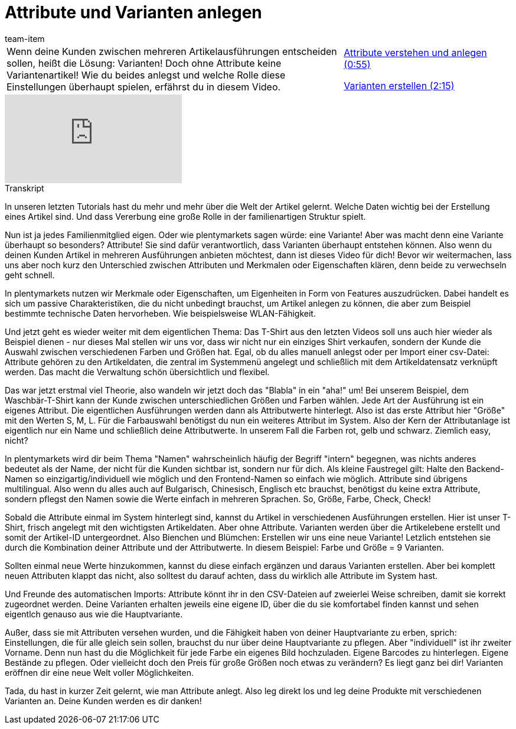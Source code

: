 = Attribute und Varianten anlegen
:page-index: false
:id: SIWPWQQ
:author: team-item

//tag::einleitung[]
[cols="2, 1" grid=none]
|===
|Wenn deine Kunden zwischen mehreren Artikelausführungen entscheiden sollen, heißt die Lösung: Varianten! Doch ohne Attribute keine Variantenartikel! Wie du beides anlegst und welche Rolle diese Einstellungen überhaupt spielen, erfährst du in diesem Video.
|xref:videos:attribute-anlegen.adoc#video[Attribute verstehen und anlegen (0:55)]

xref:videos:attribute-variante.adoc#video[Varianten erstellen (2:15)]

|===
//end::einleitung[]

video::265389643[vimeo]

// tag::transkript[]
[.collapseBox]
.Transkript
--
In unseren letzten Tutorials hast du mehr und mehr über die Welt der Artikel gelernt.
Welche Daten wichtig bei der Erstellung eines Artikel sind. Und dass Vererbung eine große Rolle in der familienartigen Struktur spielt.

Nun ist ja jedes Familienmitglied eigen.
Oder wie plentymarkets sagen würde: eine Variante!
Aber was macht denn eine Variante überhaupt so besonders? Attribute!
Sie sind dafür verantwortlich, dass Varianten überhaupt entstehen können.
Also wenn du deinen Kunden Artikel in mehreren Ausführungen anbieten möchtest, dann ist dieses Video für dich!
Bevor wir weitermachen, lass uns aber noch kurz den Unterschied zwischen Attributen und Merkmalen oder Eigenschaften klären, denn beide zu verwechseln geht schnell.


In plentymarkets nutzen wir Merkmale oder Eigenschaften, um Eigenheiten in Form von Features auszudrücken.
Dabei handelt es sich um passive Charakteristiken, die du nicht unbedingt brauchst, um Artikel anlegen zu können, die aber zum Beispiel bestimmte technische Daten hervorheben.
Wie beispielsweise WLAN-Fähigkeit.

Und jetzt geht es wieder weiter mit dem eigentlichen Thema:
Das T-Shirt aus den letzten Videos soll uns auch hier wieder als Beispiel dienen - nur dieses Mal stellen wir uns vor, dass wir nicht nur ein einziges Shirt verkaufen, sondern der Kunde die Auswahl zwischen verschiedenen Farben und Größen hat.
Egal, ob du alles manuell anlegst oder per Import einer csv-Datei:
Attribute gehören zu den Artikeldaten, die zentral im Systemmenü angelegt und schließlich mit dem Artikeldatensatz verknüpft werden.
Das macht die Verwaltung schön übersichtlich und flexibel.

Das war jetzt erstmal viel Theorie, also wandeln wir jetzt doch das "Blabla" in ein "aha!" um!
Bei unserem Beispiel, dem Waschbär-T-Shirt kann der Kunde zwischen unterschiedlichen Größen und Farben wählen.
Jede Art der Ausführung ist ein eigenes Attribut.
Die eigentlichen Ausführungen werden dann als Attributwerte hinterlegt.
Also ist das erste Attribut hier "Größe" mit den Werten S, M, L.
Für die Farbauswahl benötigst du nun ein weiteres Attribut im System.
Also der Kern der Attributanlage ist eigentlich nur ein Name und schließlich deine Attributwerte.
In unserem Fall die Farben rot, gelb und schwarz.
Ziemlich easy, nicht?

In plentymarkets wird dir beim Thema "Namen" wahrscheinlich häufig der Begriff "intern" begegnen, was nichts anderes bedeutet als der Name, der nicht für die Kunden sichtbar ist, sondern nur für dich.
Als kleine Faustregel gilt: Halte den Backend-Namen so einzigartig/individuell wie möglich und den Frontend-Namen so einfach wie möglich.
Attribute sind übrigens multilingual.
Also wenn du alles auch auf Bulgarisch, Chinesisch, Englisch etc brauchst, benötigst du keine extra Attribute, sondern pflegst den Namen sowie die Werte einfach in mehreren Sprachen.
So, Größe, Farbe, Check, Check!

Sobald die Attribute einmal im System hinterlegt sind, kannst du Artikel in verschiedenen Ausführungen erstellen.
Hier ist unser T-Shirt, frisch angelegt mit den wichtigsten Artikeldaten. Aber ohne Attribute.
Varianten werden über die Artikelebene erstellt und somit der Artikel-ID untergeordnet.
Also Bienchen und Blümchen: Erstellen wir uns eine neue Variante!
Letzlich entstehen sie durch die Kombination deiner Attribute und der Attributwerte.
In diesem Beispiel: Farbe und Größe = 9 Varianten.

Sollten einmal neue Werte hinzukommen, kannst du diese einfach ergänzen und daraus Varianten erstellen.
Aber bei komplett neuen Attributen klappt das nicht, also solltest du darauf achten, dass du wirklich alle Attribute im System hast.


Und Freunde des automatischen Imports: Attribute könnt ihr in den CSV-Dateien auf zweierlei Weise schreiben, damit sie korrekt zugeordnet werden.
Deine Varianten erhalten jeweils eine eigene ID, über die du sie komfortabel finden kannst und sehen eigentlch genauso aus wie die Hauptvariante.

Außer, dass sie mit Attributen versehen wurden, und die Fähigkeit haben von deiner Hauptvariante zu erben, sprich: Einstellungen, die für alle gleich sein sollen, brauchst du nur über deine Hauptvariante zu pflegen.
Aber "individuell" ist ihr zweiter Vorname.
Denn nun hast du die Möglichkeit für jede Farbe ein eigenes Bild hochzuladen.
Eigene Barcodes zu hinterlegen.
Eigene Bestände zu pflegen.
Oder vielleicht doch den Preis für große Größen noch etwas zu verändern? Es liegt ganz bei dir!
Varianten eröffnen dir eine neue Welt voller Möglichkeiten.

Tada, du hast in kurzer Zeit gelernt, wie man Attribute anlegt. Also leg direkt los und leg deine Produkte mit verschiedenen Varianten an.
Deine Kunden werden es dir danken!
--
//end::transkript[]
